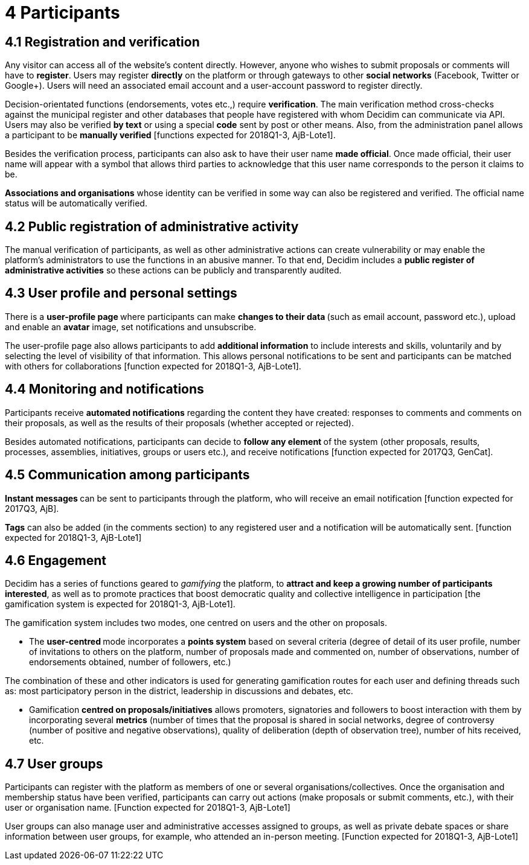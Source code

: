 = 4 Participants

== 4.1 Registration and verification

Any visitor can access all of the website’s content directly. However, anyone who wishes to submit proposals or comments will have to *register*. Users may register *directly* on the platform or through gateways to other *social networks* (Facebook, Twitter or Google+). Users will need an associated email account and a user-account password to register directly.

Decision-orientated functions (endorsements, votes etc.,) require *verification*. The main verification method cross-checks against the municipal register and other databases that people have registered with whom Decidim can communicate via API. Users may also be verified *by text* or using a special *code* sent by post or other means. Also, from the administration panel allows a participant to be *manually verified* [functions expected for 2018Q1-3, AjB-Lote1].

Besides the verification process, participants can also ask to have their user name *made official*. Once made official, their user name will appear with a symbol that allows third parties to acknowledge that this user name corresponds to the person it claims to be.

*Associations and organisations* whose identity can be verified in some way can also be registered and verified. The official name status will be automatically verified.

== 4.2 Public registration of administrative activity

The manual verification of participants, as well as other administrative actions can create vulnerability or may enable the platform's administrators to use the functions in an abusive manner. To that end, Decidim includes a *public register of administrative activities* so these actions can be publicly and transparently audited.

== 4.3 User profile and personal settings

There is a **user-profile page **where participants can make **changes to their data **(such as email account, password etc.), upload and enable an *avatar* image, set notifications and unsubscribe.

The user-profile page also allows participants to add *additional information* to include interests and skills, voluntarily and by selecting the level of visibility of that information. This allows personal notifications to be sent and participants can be matched with others for collaborations [function expected for 2018Q1-3, AjB-Lote1].

== 4.4 Monitoring and notifications

Participants receive *automated notifications* regarding the content they have created: responses to comments and comments on their proposals, as well as the results of their proposals (whether accepted or rejected).

Besides automated notifications, participants can decide to **follow any element **of the system (other proposals, results, processes, assemblies, initiatives, groups or users etc.), and receive notifications [function expected for 2017Q3, GenCat].

== 4.5 Communication among participants

**Instant messages **can be sent to participants through the platform, who will receive an email notification [function expected for 2017Q3, AjB].

*Tags* can also be added (in the comments section) to any registered user and a notification will be automatically sent. [function expected for 2018Q1-3, AjB-Lote1]

== 4.6 Engagement

Decidim has a series of functions geared to _gamifying_ the platform, to *attract and keep a growing number of participants interested*, as well as to promote practices that boost democratic quality and collective intelligence in participation [the gamification system is expected for 2018Q1-3, AjB-Lote1].

The gamification system includes two modes, one centred on users and the other on proposals.

* The **user-centred **mode incorporates a *points system* based on several criteria (degree of detail of its user profile, number of invitations to others on the platform, number of proposals made and commented on, number of observations, number of endorsements obtained, number of followers, etc.)

The combination of these and other indicators is used for generating gamification routes for each user and defining threads such as: most participatory person in the district, leadership in discussions and debates, etc.

* Gamification *centred on proposals/initiatives* allows promoters, signatories and followers to boost interaction with them by incorporating several *metrics* (number of times that the proposal is shared in social networks, degree of controversy (number of positive and negative observations), quality of deliberation (depth of observation tree), number of hits received, etc.

== 4.7 User groups

Participants can register with the platform as members of one or several organisations/collectives. Once the organisation and membership status have been verified, participants can carry out actions (make proposals or submit comments, etc.), with their user or organisation name. [Function expected for 2018Q1-3, AjB-Lote1]

User groups can also manage user and administrative accesses assigned to groups, as well as private debate spaces or share information between user groups, for example, who attended an in-person meeting. [Function expected for 2018Q1-3, AjB-Lote1]
